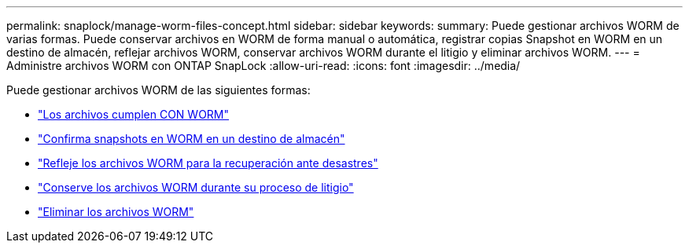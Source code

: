---
permalink: snaplock/manage-worm-files-concept.html 
sidebar: sidebar 
keywords:  
summary: Puede gestionar archivos WORM de varias formas. Puede conservar archivos en WORM de forma manual o automática, registrar copias Snapshot en WORM en un destino de almacén, reflejar archivos WORM, conservar archivos WORM durante el litigio y eliminar archivos WORM. 
---
= Administre archivos WORM con ONTAP SnapLock
:allow-uri-read: 
:icons: font
:imagesdir: ../media/


[role="lead"]
Puede gestionar archivos WORM de las siguientes formas:

* link:../snaplock/commit-files-worm-state-manual-task.html["Los archivos cumplen CON WORM"]
* link:../snaplock/commit-snapshot-copies-worm-concept.html["Confirma snapshots en WORM en un destino de almacén"]
* link:../snaplock/mirror-worm-files-task.html["Refleje los archivos WORM para la recuperación ante desastres"]
* link:../snaplock/hold-tamper-proof-files-indefinite-period-task.html["Conserve los archivos WORM durante su proceso de litigio"]
* link:../snaplock/delete-worm-files-concept.html["Eliminar los archivos WORM"]

